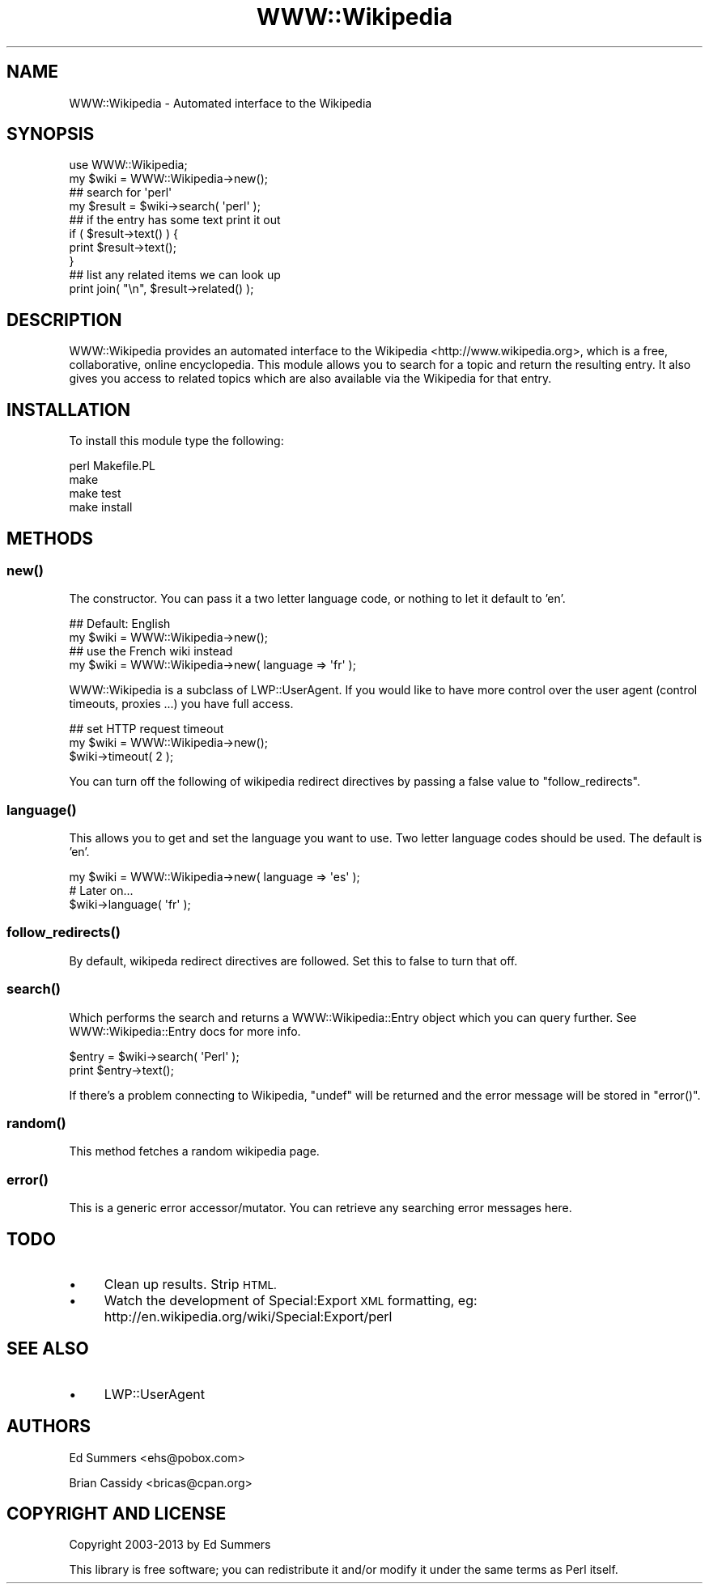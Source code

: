 .\" Automatically generated by Pod::Man 2.28 (Pod::Simple 3.28)
.\"
.\" Standard preamble:
.\" ========================================================================
.de Sp \" Vertical space (when we can't use .PP)
.if t .sp .5v
.if n .sp
..
.de Vb \" Begin verbatim text
.ft CW
.nf
.ne \\$1
..
.de Ve \" End verbatim text
.ft R
.fi
..
.\" Set up some character translations and predefined strings.  \*(-- will
.\" give an unbreakable dash, \*(PI will give pi, \*(L" will give a left
.\" double quote, and \*(R" will give a right double quote.  \*(C+ will
.\" give a nicer C++.  Capital omega is used to do unbreakable dashes and
.\" therefore won't be available.  \*(C` and \*(C' expand to `' in nroff,
.\" nothing in troff, for use with C<>.
.tr \(*W-
.ds C+ C\v'-.1v'\h'-1p'\s-2+\h'-1p'+\s0\v'.1v'\h'-1p'
.ie n \{\
.    ds -- \(*W-
.    ds PI pi
.    if (\n(.H=4u)&(1m=24u) .ds -- \(*W\h'-12u'\(*W\h'-12u'-\" diablo 10 pitch
.    if (\n(.H=4u)&(1m=20u) .ds -- \(*W\h'-12u'\(*W\h'-8u'-\"  diablo 12 pitch
.    ds L" ""
.    ds R" ""
.    ds C` ""
.    ds C' ""
'br\}
.el\{\
.    ds -- \|\(em\|
.    ds PI \(*p
.    ds L" ``
.    ds R" ''
.    ds C`
.    ds C'
'br\}
.\"
.\" Escape single quotes in literal strings from groff's Unicode transform.
.ie \n(.g .ds Aq \(aq
.el       .ds Aq '
.\"
.\" If the F register is turned on, we'll generate index entries on stderr for
.\" titles (.TH), headers (.SH), subsections (.SS), items (.Ip), and index
.\" entries marked with X<> in POD.  Of course, you'll have to process the
.\" output yourself in some meaningful fashion.
.\"
.\" Avoid warning from groff about undefined register 'F'.
.de IX
..
.nr rF 0
.if \n(.g .if rF .nr rF 1
.if (\n(rF:(\n(.g==0)) \{
.    if \nF \{
.        de IX
.        tm Index:\\$1\t\\n%\t"\\$2"
..
.        if !\nF==2 \{
.            nr % 0
.            nr F 2
.        \}
.    \}
.\}
.rr rF
.\"
.\" Accent mark definitions (@(#)ms.acc 1.5 88/02/08 SMI; from UCB 4.2).
.\" Fear.  Run.  Save yourself.  No user-serviceable parts.
.    \" fudge factors for nroff and troff
.if n \{\
.    ds #H 0
.    ds #V .8m
.    ds #F .3m
.    ds #[ \f1
.    ds #] \fP
.\}
.if t \{\
.    ds #H ((1u-(\\\\n(.fu%2u))*.13m)
.    ds #V .6m
.    ds #F 0
.    ds #[ \&
.    ds #] \&
.\}
.    \" simple accents for nroff and troff
.if n \{\
.    ds ' \&
.    ds ` \&
.    ds ^ \&
.    ds , \&
.    ds ~ ~
.    ds /
.\}
.if t \{\
.    ds ' \\k:\h'-(\\n(.wu*8/10-\*(#H)'\'\h"|\\n:u"
.    ds ` \\k:\h'-(\\n(.wu*8/10-\*(#H)'\`\h'|\\n:u'
.    ds ^ \\k:\h'-(\\n(.wu*10/11-\*(#H)'^\h'|\\n:u'
.    ds , \\k:\h'-(\\n(.wu*8/10)',\h'|\\n:u'
.    ds ~ \\k:\h'-(\\n(.wu-\*(#H-.1m)'~\h'|\\n:u'
.    ds / \\k:\h'-(\\n(.wu*8/10-\*(#H)'\z\(sl\h'|\\n:u'
.\}
.    \" troff and (daisy-wheel) nroff accents
.ds : \\k:\h'-(\\n(.wu*8/10-\*(#H+.1m+\*(#F)'\v'-\*(#V'\z.\h'.2m+\*(#F'.\h'|\\n:u'\v'\*(#V'
.ds 8 \h'\*(#H'\(*b\h'-\*(#H'
.ds o \\k:\h'-(\\n(.wu+\w'\(de'u-\*(#H)/2u'\v'-.3n'\*(#[\z\(de\v'.3n'\h'|\\n:u'\*(#]
.ds d- \h'\*(#H'\(pd\h'-\w'~'u'\v'-.25m'\f2\(hy\fP\v'.25m'\h'-\*(#H'
.ds D- D\\k:\h'-\w'D'u'\v'-.11m'\z\(hy\v'.11m'\h'|\\n:u'
.ds th \*(#[\v'.3m'\s+1I\s-1\v'-.3m'\h'-(\w'I'u*2/3)'\s-1o\s+1\*(#]
.ds Th \*(#[\s+2I\s-2\h'-\w'I'u*3/5'\v'-.3m'o\v'.3m'\*(#]
.ds ae a\h'-(\w'a'u*4/10)'e
.ds Ae A\h'-(\w'A'u*4/10)'E
.    \" corrections for vroff
.if v .ds ~ \\k:\h'-(\\n(.wu*9/10-\*(#H)'\s-2\u~\d\s+2\h'|\\n:u'
.if v .ds ^ \\k:\h'-(\\n(.wu*10/11-\*(#H)'\v'-.4m'^\v'.4m'\h'|\\n:u'
.    \" for low resolution devices (crt and lpr)
.if \n(.H>23 .if \n(.V>19 \
\{\
.    ds : e
.    ds 8 ss
.    ds o a
.    ds d- d\h'-1'\(ga
.    ds D- D\h'-1'\(hy
.    ds th \o'bp'
.    ds Th \o'LP'
.    ds ae ae
.    ds Ae AE
.\}
.rm #[ #] #H #V #F C
.\" ========================================================================
.\"
.IX Title "WWW::Wikipedia 3pm"
.TH WWW::Wikipedia 3pm "2013-02-21" "perl v5.20.2" "User Contributed Perl Documentation"
.\" For nroff, turn off justification.  Always turn off hyphenation; it makes
.\" way too many mistakes in technical documents.
.if n .ad l
.nh
.SH "NAME"
WWW::Wikipedia \- Automated interface to the Wikipedia
.SH "SYNOPSIS"
.IX Header "SYNOPSIS"
.Vb 2
\&  use WWW::Wikipedia;
\&  my $wiki = WWW::Wikipedia\->new();
\&
\&  ## search for \*(Aqperl\*(Aq 
\&  my $result = $wiki\->search( \*(Aqperl\*(Aq );
\&
\&  ## if the entry has some text print it out
\&  if ( $result\->text() ) { 
\&      print $result\->text();
\&  }
\&
\&  ## list any related items we can look up 
\&  print join( "\en", $result\->related() );
.Ve
.SH "DESCRIPTION"
.IX Header "DESCRIPTION"
WWW::Wikipedia provides an automated interface to the Wikipedia 
<http://www.wikipedia.org>, which is a free, collaborative, online 
encyclopedia. This module allows you to search for a topic and return the 
resulting entry. It also gives you access to related topics which are also 
available via the Wikipedia for that entry.
.SH "INSTALLATION"
.IX Header "INSTALLATION"
To install this module type the following:
.PP
.Vb 4
\&    perl Makefile.PL
\&    make
\&    make test
\&    make install
.Ve
.SH "METHODS"
.IX Header "METHODS"
.SS "\fInew()\fP"
.IX Subsection "new()"
The constructor. You can pass it a two letter language code, or nothing
to let it default to 'en'.
.PP
.Vb 2
\&    ## Default: English
\&    my $wiki = WWW::Wikipedia\->new();
\&
\&    ## use the French wiki instead
\&    my $wiki = WWW::Wikipedia\->new( language => \*(Aqfr\*(Aq );
.Ve
.PP
WWW::Wikipedia is a subclass of LWP::UserAgent. If you would
like to have more control over the user agent (control timeouts, proxies ...) 
you have full access.
.PP
.Vb 3
\&    ## set HTTP request timeout
\&    my $wiki = WWW::Wikipedia\->new();
\&    $wiki\->timeout( 2 );
.Ve
.PP
You can turn off the following of wikipedia redirect directives by passing
a false value to \f(CW\*(C`follow_redirects\*(C'\fR.
.SS "\fIlanguage()\fP"
.IX Subsection "language()"
This allows you to get and set the language you want to use. Two letter
language codes should be used. The default is 'en'.
.PP
.Vb 1
\&    my $wiki = WWW::Wikipedia\->new( language => \*(Aqes\*(Aq );
\&    
\&    # Later on...
\&    $wiki\->language( \*(Aqfr\*(Aq );
.Ve
.SS "\fIfollow_redirects()\fP"
.IX Subsection "follow_redirects()"
By default, wikipeda redirect directives are followed. Set this to false to
turn that off.
.SS "\fIsearch()\fP"
.IX Subsection "search()"
Which performs the search and returns a WWW::Wikipedia::Entry object which 
you can query further. See WWW::Wikipedia::Entry docs for more info.
.PP
.Vb 2
\&    $entry = $wiki\->search( \*(AqPerl\*(Aq );
\&    print $entry\->text();
.Ve
.PP
If there's a problem connecting to Wikipedia, \f(CW\*(C`undef\*(C'\fR will be returned and the
error message will be stored in \f(CW\*(C`error()\*(C'\fR.
.SS "\fIrandom()\fP"
.IX Subsection "random()"
This method fetches a random wikipedia page.
.SS "\fIerror()\fP"
.IX Subsection "error()"
This is a generic error accessor/mutator. You can retrieve any searching error
messages here.
.SH "TODO"
.IX Header "TODO"
.IP "\(bu" 4
Clean up results. Strip \s-1HTML.\s0
.IP "\(bu" 4
Watch the development of Special:Export \s-1XML\s0 formatting, eg: http://en.wikipedia.org/wiki/Special:Export/perl
.SH "SEE ALSO"
.IX Header "SEE ALSO"
.IP "\(bu" 4
LWP::UserAgent
.SH "AUTHORS"
.IX Header "AUTHORS"
Ed Summers <ehs@pobox.com>
.PP
Brian Cassidy <bricas@cpan.org>
.SH "COPYRIGHT AND LICENSE"
.IX Header "COPYRIGHT AND LICENSE"
Copyright 2003\-2013 by Ed Summers
.PP
This library is free software; you can redistribute it and/or modify
it under the same terms as Perl itself.
